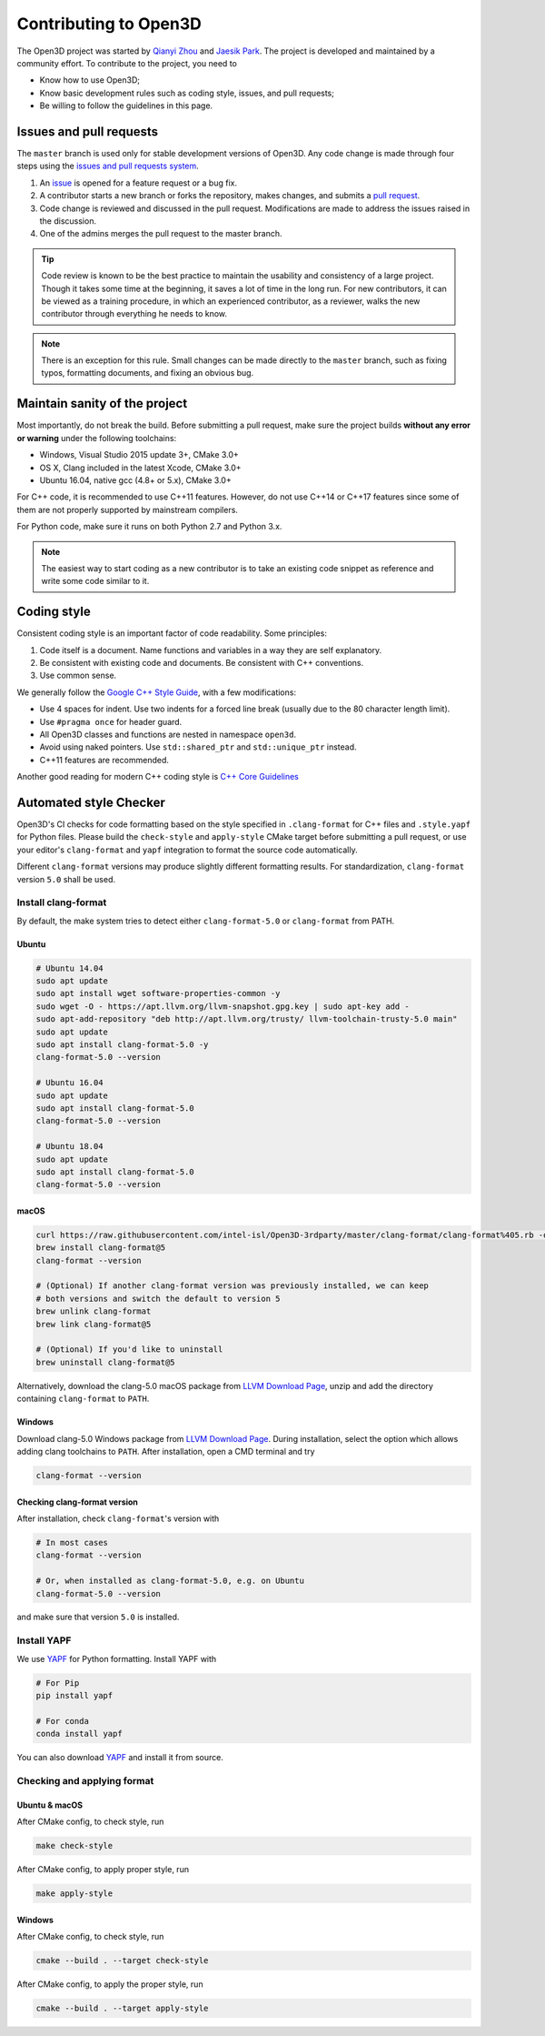 .. _contribute:

Contributing to Open3D
##########################

The Open3D project was started by `Qianyi Zhou <http://qianyi.info>`_ and `Jaesik Park <http://jaesik.info>`_. The project is developed and maintained by a community effort. To contribute to the project, you need to

* Know how to use Open3D;
* Know basic development rules such as coding style, issues, and pull requests;
* Be willing to follow the guidelines in this page.

Issues and pull requests
===========================

The ``master`` branch is used only for stable development versions of Open3D. Any code change is made through four steps using the `issues and pull requests system <https://help.github.com/categories/collaborating-with-issues-and-pull-requests/>`_.

1. An `issue <https://github.com/intel-isl/Open3D/issues>`_ is opened for a feature request or a bug fix.
2. A contributor starts a new branch or forks the repository, makes changes, and submits a `pull request <https://github.com/intel-isl/Open3D/pulls>`_.
3. Code change is reviewed and discussed in the pull request. Modifications are made to address the issues raised in the discussion.
4. One of the admins merges the pull request to the master branch.

.. Tip:: Code review is known to be the best practice to maintain the usability and consistency of a large project. Though it takes some time at the beginning, it saves a lot of time in the long run. For new contributors, it can be viewed as a training procedure, in which an experienced contributor, as a reviewer, walks the new contributor through everything he needs to know.

.. Note:: There is an exception for this rule. Small changes can be made directly to the ``master`` branch, such as fixing typos, formatting documents, and fixing an obvious bug.

Maintain sanity of the project
===============================

Most importantly, do not break the build. Before submitting a pull request, make sure the project builds **without any error or warning** under the following toolchains:

* Windows, Visual Studio 2015 update 3+, CMake 3.0+
* OS X, Clang included in the latest Xcode, CMake 3.0+
* Ubuntu 16.04, native gcc (4.8+ or 5.x), CMake 3.0+

For C++ code, it is recommended to use C++11 features. However, do not use C++14 or C++17 features since some of them are not properly supported by mainstream compilers.

For Python code, make sure it runs on both Python 2.7 and Python 3.x.

.. note:: The easiest way to start coding as a new contributor is to take an existing code snippet as reference and write some code similar to it.

Coding style
=============

Consistent coding style is an important factor of code readability. Some principles:

1. Code itself is a document. Name functions and variables in a way they are self explanatory.
2. Be consistent with existing code and documents. Be consistent with C++ conventions.
3. Use common sense.

We generally follow the `Google C++ Style Guide <https://google.github.io/styleguide/cppguide.html>`_, with a few modifications:

* Use 4 spaces for indent. Use two indents for a forced line break (usually due to the 80 character length limit).
* Use ``#pragma once`` for header guard.
* All Open3D classes and functions are nested in namespace ``open3d``.
* Avoid using naked pointers. Use ``std::shared_ptr`` and ``std::unique_ptr`` instead.
* C++11 features are recommended.

Another good reading for modern C++ coding style is `C++ Core Guidelines <https://github.com/isocpp/CppCoreGuidelines/blob/master/CppCoreGuidelines.md>`_


Automated style Checker
========================

Open3D's CI checks for code formatting based on the style specified in
``.clang-format`` for C++ files and ``.style.yapf`` for Python files.
Please build the ``check-style`` and ``apply-style``
CMake target before submitting a pull request, or use your editor's
``clang-format`` and ``yapf`` integration to format the source code automatically.

Different ``clang-format`` versions may produce slightly different
formatting results. For standardization, ``clang-format`` version
``5.0`` shall be used.

.. _1-installing-clang-format-50:

Install clang-format
--------------------

By default, the make system tries to detect either ``clang-format-5.0``
or ``clang-format`` from PATH.

.. _11-ubuntu:

Ubuntu
~~~~~~~~~~

.. code:: bash

   # Ubuntu 14.04
   sudo apt update
   sudo apt install wget software-properties-common -y
   sudo wget -O - https://apt.llvm.org/llvm-snapshot.gpg.key | sudo apt-key add -
   sudo apt-add-repository "deb http://apt.llvm.org/trusty/ llvm-toolchain-trusty-5.0 main"
   sudo apt update
   sudo apt install clang-format-5.0 -y
   clang-format-5.0 --version

   # Ubuntu 16.04
   sudo apt update
   sudo apt install clang-format-5.0
   clang-format-5.0 --version

   # Ubuntu 18.04
   sudo apt update
   sudo apt install clang-format-5.0
   clang-format-5.0 --version

.. _12-macos:

macOS
~~~~~~~~~

.. code:: bash

   curl https://raw.githubusercontent.com/intel-isl/Open3D-3rdparty/master/clang-format/clang-format%405.rb -o $(brew --repo)/Library/Taps/homebrew/homebrew-core/Formula/clang-format@5.rb
   brew install clang-format@5
   clang-format --version

   # (Optional) If another clang-format version was previously installed, we can keep
   # both versions and switch the default to version 5
   brew unlink clang-format
   brew link clang-format@5

   # (Optional) If you'd like to uninstall
   brew uninstall clang-format@5

Alternatively, download the clang-5.0 macOS package from `LLVM Download Page`_,
unzip and add the directory containing ``clang-format`` to ``PATH``.

.. _13-windows:

Windows
~~~~~~~~~~~

Download clang-5.0 Windows package from `LLVM Download Page`_. During
installation, select the option which allows adding clang toolchains to
``PATH``. After installation, open a CMD terminal and try

.. code:: batch

   clang-format --version


.. _14-check-version:

Checking clang-format version
~~~~~~~~~~~~~~~~~~~~~~~~~~~~~~~~~~

After installation, check ``clang-format``'s version with

.. code:: bash

   # In most cases
   clang-format --version

   # Or, when installed as clang-format-5.0, e.g. on Ubuntu
   clang-format-5.0 --version

and make sure that version ``5.0`` is installed.


.. _2-install-yapf:

Install YAPF
-------------------------------

We use `YAPF <https://github.com/google/yapf.git>`_ for Python formatting.
Install YAPF with

.. code:: bash

   # For Pip
   pip install yapf

   # For conda
   conda install yapf

You can also download `YAPF <https://github.com/google/yapf.git>`_ and install
it from source.


.. _3-checking-and-applying-format:

Checking and applying format
-------------------------------

.. _31-ubuntu--macos:

Ubuntu & macOS
~~~~~~~~~~~~~~~~~~

After CMake config, to check style, run

.. code:: bash

   make check-style

After CMake config, to apply proper style, run

.. code:: bash

   make apply-style

.. _32-windows:

Windows
~~~~~~~~~~~

After CMake config, to check style, run

.. code:: batch

   cmake --build . --target check-style

After CMake config, to apply the proper style, run

.. code:: batch

   cmake --build . --target apply-style

.. _LLVM Download Page: http://releases.llvm.org/download.html
